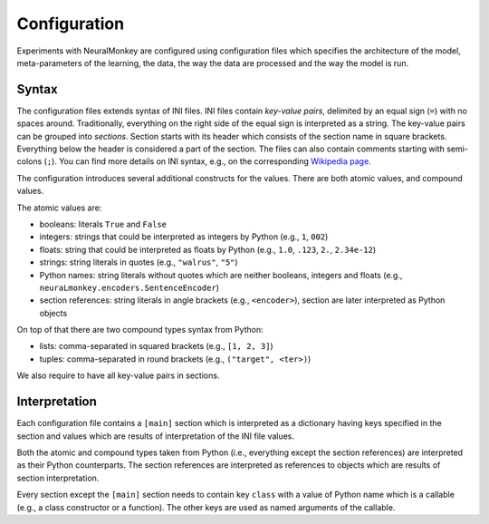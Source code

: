 Configuration
=============

Experiments with NeuralMonkey are configured using configuration files
which specifies the architecture of the model, meta-parameters of the
learning, the data, the way the data are processed and the way the model
is run.

Syntax
------

The configuration files extends syntax of INI files. INI files contain
*key-value pairs*, delimited by an equal sign (``=``) with no spaces
around. Traditionally, everything on the right side of the equal sign is
interpreted as a string. The key-value pairs can be grouped into
*sections*. Section starts with its header which consists of the section
name in square brackets. Everything below the header is considered a
part of the section. The files can also contain comments starting with
semi-colons (``;``). You can find more details on INI syntax, e.g., on
the corresponding `Wikipedia
page <https://en.wikipedia.org/wiki/INI_file>`__.

The configuration introduces several additional constructs for the
values. There are both atomic values, and compound values.

The atomic values are:

-  booleans: literals ``True`` and ``False``

-  integers: strings that could be interpreted as integers by Python
   (e.g., ``1``, ``002``)

-  floats: string that could be interpreted as floats by Python (e.g.,
   ``1.0``, ``.123``, ``2.``, ``2.34e-12``)

-  strings: string literals in quotes (e.g., ``"walrus"``, ``"5"``)

-  Python names: string literals without quotes which are neither
   booleans, integers and floats (e.g.,
   ``neuraLmonkey.encoders.SentenceEncoder``)

-  section references: string literals in angle brackets (e.g.,
   ``<encoder>``), section are later interpreted as Python objects

On top of that there are two compound types syntax from Python:

-  lists: comma-separated in squared brackets (e.g., ``[1, 2, 3]``)

-  tuples: comma-separated in round brackets (e.g.,
   ``("target", <ter>)``)

We also require to have all key-value pairs in sections.

Interpretation
--------------

Each configuration file contains a ``[main]`` section which is
interpreted as a dictionary having keys specified in the section and
values which are results of interpretation of the INI file values.

Both the atomic and compound types taken from Python (i.e., everything
except the section references) are interpreted as their Python
counterparts. The section references are interpreted as references to
objects which are results of section interpretation.

Every section except the ``[main]`` section needs to contain key ``class`` with
a value of Python name which is a callable (e.g., a class constructor or a
function). The other keys are used as named arguments of the callable.
